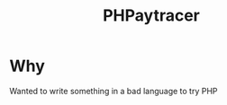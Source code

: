 #+title: PHPaytracer

* Why
Wanted to write something in a bad language to try PHP

[[./image.png]]
